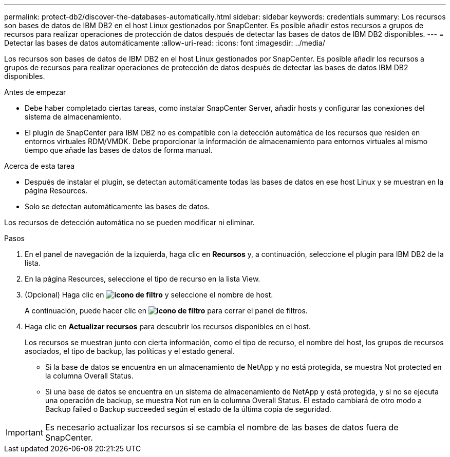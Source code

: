 ---
permalink: protect-db2/discover-the-databases-automatically.html 
sidebar: sidebar 
keywords: credentials 
summary: Los recursos son bases de datos de IBM DB2 en el host Linux gestionados por SnapCenter. Es posible añadir estos recursos a grupos de recursos para realizar operaciones de protección de datos después de detectar las bases de datos de IBM DB2 disponibles. 
---
= Detectar las bases de datos automáticamente
:allow-uri-read: 
:icons: font
:imagesdir: ../media/


[role="lead"]
Los recursos son bases de datos de IBM DB2 en el host Linux gestionados por SnapCenter. Es posible añadir los recursos a grupos de recursos para realizar operaciones de protección de datos después de detectar las bases de datos IBM DB2 disponibles.

.Antes de empezar
* Debe haber completado ciertas tareas, como instalar SnapCenter Server, añadir hosts y configurar las conexiones del sistema de almacenamiento.
* El plugin de SnapCenter para IBM DB2 no es compatible con la detección automática de los recursos que residen en entornos virtuales RDM/VMDK. Debe proporcionar la información de almacenamiento para entornos virtuales al mismo tiempo que añade las bases de datos de forma manual.


.Acerca de esta tarea
* Después de instalar el plugin, se detectan automáticamente todas las bases de datos en ese host Linux y se muestran en la página Resources.
* Solo se detectan automáticamente las bases de datos.


Los recursos de detección automática no se pueden modificar ni eliminar.

.Pasos
. En el panel de navegación de la izquierda, haga clic en *Recursos* y, a continuación, seleccione el plugin para IBM DB2 de la lista.
. En la página Resources, seleccione el tipo de recurso en la lista View.
. (Opcional) Haga clic en *image:../media/filter_icon.gif["icono de filtro"]* y seleccione el nombre de host.
+
A continuación, puede hacer clic en *image:../media/filter_icon.gif["icono de filtro"]* para cerrar el panel de filtros.

. Haga clic en *Actualizar recursos* para descubrir los recursos disponibles en el host.
+
Los recursos se muestran junto con cierta información, como el tipo de recurso, el nombre del host, los grupos de recursos asociados, el tipo de backup, las políticas y el estado general.

+
** Si la base de datos se encuentra en un almacenamiento de NetApp y no está protegida, se muestra Not protected en la columna Overall Status.
** Si una base de datos se encuentra en un sistema de almacenamiento de NetApp y está protegida, y si no se ejecuta una operación de backup, se muestra Not run en la columna Overall Status. El estado cambiará de otro modo a Backup failed o Backup succeeded según el estado de la última copia de seguridad.





IMPORTANT: Es necesario actualizar los recursos si se cambia el nombre de las bases de datos fuera de SnapCenter.
